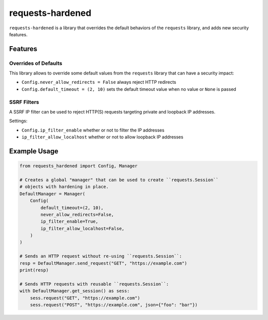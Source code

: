 =================
requests-hardened
=================

``requests-hardened`` is a library that overrides the default behaviors of the ``requests``
library, and adds new security features.


Features
========

Overrides of Defaults
---------------------

This library allows to override some default values from the ``requests`` library
that can have a security impact:

- ``Config.never_allow_redirects = False`` always reject HTTP redirects
- ``Config.default_timeout = (2, 10)`` sets the default timeout value when no value or ``None`` is passed


SSRF Filters
------------

A SSRF IP filter can be used to reject HTTP(S) requests targeting private and loopback
IP addresses.

Settings:

- ``Config.ip_filter_enable`` whether or not to filter the IP addresses
- ``ip_filter_allow_localhost`` whether or not to allow loopback IP addresses


Example Usage
=============

.. code-block:: python

  from requests_hardened import Config, Manager

  # Creates a global "manager" that can be used to create ``requests.Session``
  # objects with hardening in place.
  DefaultManager = Manager(
      Config(
          default_timeout=(2, 10),
          never_allow_redirects=False,
          ip_filter_enable=True,
          ip_filter_allow_localhost=False,
      )
  )

  # Sends an HTTP request without re-using ``requests.Session``:
  resp = DefaultManager.send_request("GET", "https://example.com")
  print(resp)

  # Sends HTTP requests with reusable ``requests.Session``:
  with DefaultManager.get_session() as sess:
      sess.request("GET", "https://example.com")
      sess.request("POST", "https://example.com", json={"foo": "bar"})
